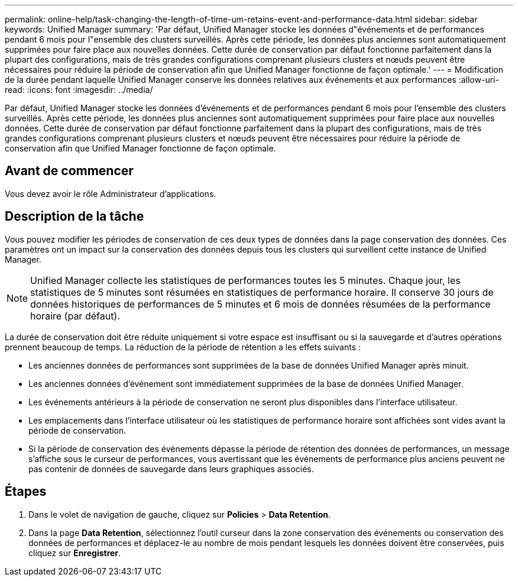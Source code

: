 ---
permalink: online-help/task-changing-the-length-of-time-um-retains-event-and-performance-data.html 
sidebar: sidebar 
keywords: Unified Manager 
summary: 'Par défaut, Unified Manager stocke les données d"événements et de performances pendant 6 mois pour l"ensemble des clusters surveillés. Après cette période, les données plus anciennes sont automatiquement supprimées pour faire place aux nouvelles données. Cette durée de conservation par défaut fonctionne parfaitement dans la plupart des configurations, mais de très grandes configurations comprenant plusieurs clusters et nœuds peuvent être nécessaires pour réduire la période de conservation afin que Unified Manager fonctionne de façon optimale.' 
---
= Modification de la durée pendant laquelle Unified Manager conserve les données relatives aux événements et aux performances
:allow-uri-read: 
:icons: font
:imagesdir: ../media/


[role="lead"]
Par défaut, Unified Manager stocke les données d'événements et de performances pendant 6 mois pour l'ensemble des clusters surveillés. Après cette période, les données plus anciennes sont automatiquement supprimées pour faire place aux nouvelles données. Cette durée de conservation par défaut fonctionne parfaitement dans la plupart des configurations, mais de très grandes configurations comprenant plusieurs clusters et nœuds peuvent être nécessaires pour réduire la période de conservation afin que Unified Manager fonctionne de façon optimale.



== Avant de commencer

Vous devez avoir le rôle Administrateur d'applications.



== Description de la tâche

Vous pouvez modifier les périodes de conservation de ces deux types de données dans la page conservation des données. Ces paramètres ont un impact sur la conservation des données depuis tous les clusters qui surveillent cette instance de Unified Manager.

[NOTE]
====
Unified Manager collecte les statistiques de performances toutes les 5 minutes. Chaque jour, les statistiques de 5 minutes sont résumées en statistiques de performance horaire. Il conserve 30 jours de données historiques de performances de 5 minutes et 6 mois de données résumées de la performance horaire (par défaut).

====
La durée de conservation doit être réduite uniquement si votre espace est insuffisant ou si la sauvegarde et d'autres opérations prennent beaucoup de temps. La réduction de la période de rétention a les effets suivants :

* Les anciennes données de performances sont supprimées de la base de données Unified Manager après minuit.
* Les anciennes données d'événement sont immédiatement supprimées de la base de données Unified Manager.
* Les événements antérieurs à la période de conservation ne seront plus disponibles dans l'interface utilisateur.
* Les emplacements dans l'interface utilisateur où les statistiques de performance horaire sont affichées sont vides avant la période de conservation.
* Si la période de conservation des événements dépasse la période de rétention des données de performances, un message s'affiche sous le curseur de performances, vous avertissant que les événements de performance plus anciens peuvent ne pas contenir de données de sauvegarde dans leurs graphiques associés.




== Étapes

. Dans le volet de navigation de gauche, cliquez sur *Policies* > *Data Retention*.
. Dans la page *Data Retention*, sélectionnez l'outil curseur dans la zone conservation des événements ou conservation des données de performances et déplacez-le au nombre de mois pendant lesquels les données doivent être conservées, puis cliquez sur *Enregistrer*.

